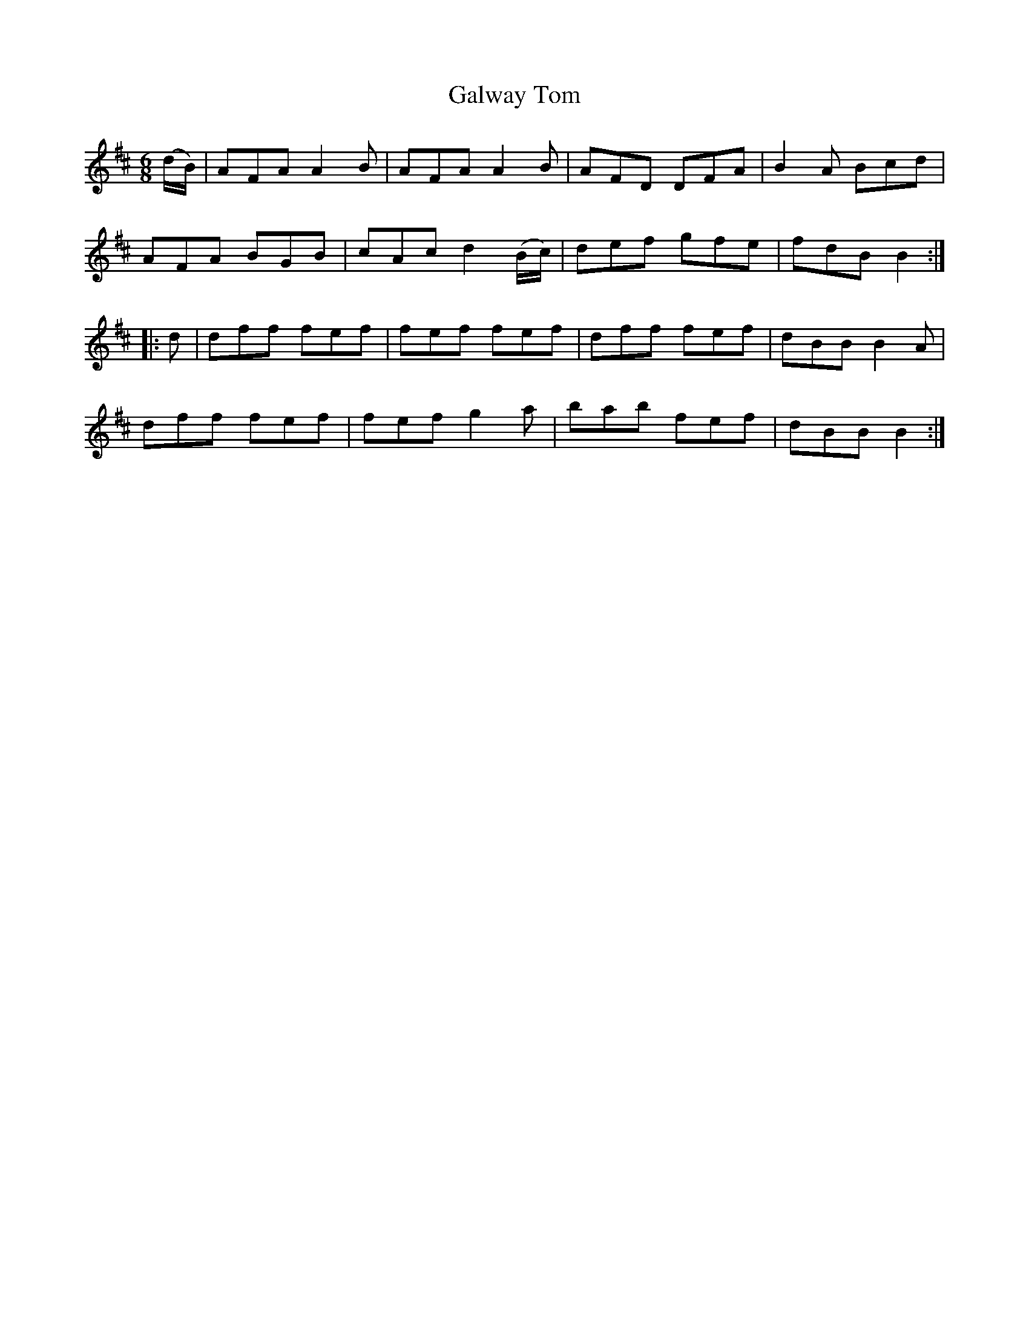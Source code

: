 X:744
T:Galway Tom
M:6/8
L:1/8
B:O'Neill's 744
R:Jig
N:"1st Setting" "Collected by Fielding"
K:Bm
   (d/B/) | AFA A2 B | AFA A2    B   | AFD DFA | B2 A Bcd |
            AFA BGB  | cAc d2 (B/c/) | def gfe | fdB  B2 :|
|:   d    | dff fef  | fef    fef    | dff fef | dBB B2 A |
            dff fef  | fef g2    a   | bab fef | dBB  B2 :|
